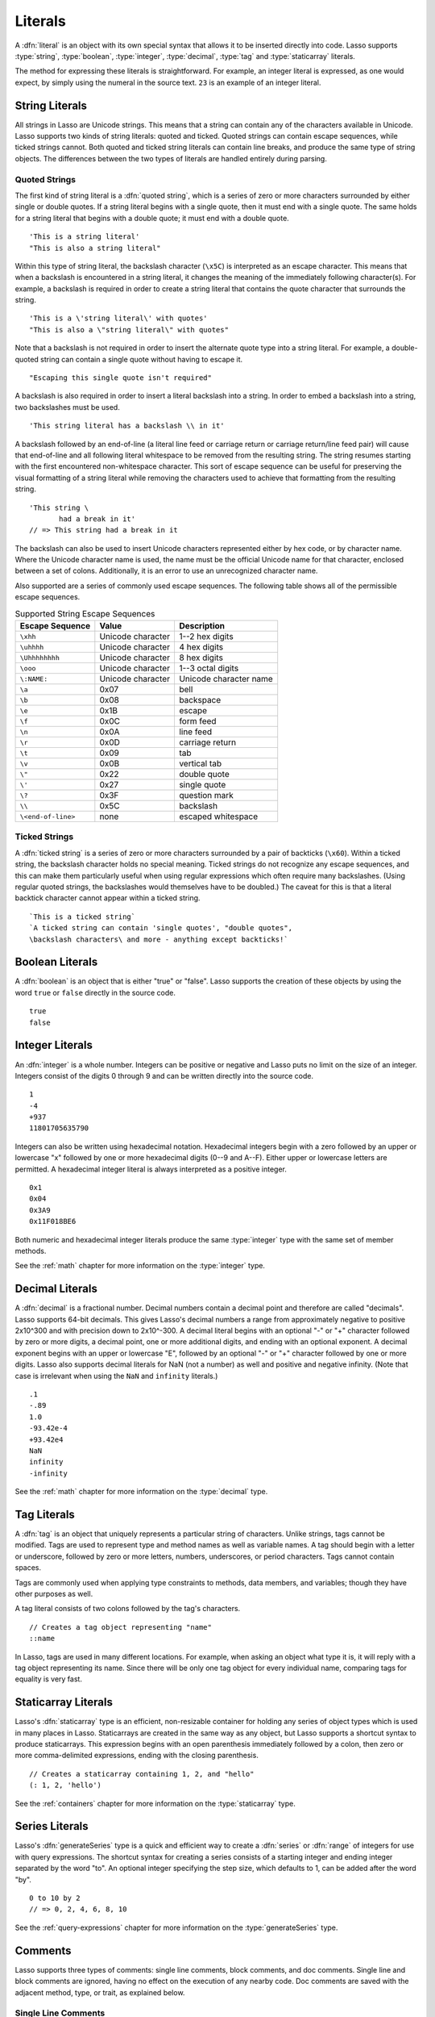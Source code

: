 .. http://www.lassosoft.com/Language-Guide-Literals
.. _literals:

********
Literals
********

A :dfn:`literal` is an object with its own special syntax that allows it to be
inserted directly into code. Lasso supports :type:`string`, :type:`boolean`,
:type:`integer`, :type:`decimal`, :type:`tag` and :type:`staticarray` literals.

The method for expressing these literals is straightforward. For example, an
integer literal is expressed, as one would expect, by simply using the numeral
in the source text. ``23`` is an example of an integer literal.


String Literals
===============

All strings in Lasso are Unicode strings. This means that a string can contain
any of the characters available in Unicode. Lasso supports two kinds of string
literals: quoted and ticked. Quoted strings can contain escape sequences, while
ticked strings cannot. Both quoted and ticked string literals can contain line
breaks, and produce the same type of string objects. The differences between the
two types of literals are handled entirely during parsing.


Quoted Strings
--------------

The first kind of string literal is a :dfn:`quoted string`, which is a series of
zero or more characters surrounded by either single or double quotes. If a
string literal begins with a single quote, then it must end with a single quote.
The same holds for a string literal that begins with a double quote; it must end
with a double quote. ::

   'This is a string literal'
   "This is also a string literal"

Within this type of string literal, the backslash character (``\x5C``) is
interpreted as an escape character. This means that when a backslash is
encountered in a string literal, it changes the meaning of the immediately
following character(s). For example, a backslash is required in order to create
a string literal that contains the quote character that surrounds the string. ::

   'This is a \'string literal\' with quotes'
   "This is also a \"string literal\" with quotes"

Note that a backslash is not required in order to insert the alternate quote
type into a string literal. For example, a double-quoted string can contain a
single quote without having to escape it. ::

   "Escaping this single quote isn't required"

A backslash is also required in order to insert a literal backslash into a
string. In order to embed a backslash into a string, two backslashes must be
used. ::

   'This string literal has a backslash \\ in it'

A backslash followed by an end-of-line (a literal line feed or carriage return
or carriage return/line feed pair) will cause that end-of-line and all following
literal whitespace to be removed from the resulting string. The string resumes
starting with the first encountered non-whitespace character. This sort of
escape sequence can be useful for preserving the visual formatting of a string
literal while removing the characters used to achieve that formatting from the
resulting string. ::

   'This string \
          had a break in it'
   // => This string had a break in it

The backslash can also be used to insert Unicode characters represented either
by hex code, or by character name. Where the Unicode character name is used, the
name must be the official Unicode name for that character, enclosed between a
set of colons. Additionally, it is an error to use an unrecognized character
name.

Also supported are a series of commonly used escape sequences. The following
table shows all of the permissible escape sequences.

.. tabularcolumns:: |l|l|L|

.. _literals-string-escape:

.. table:: Supported String Escape Sequences

   ================== ================= ========================================
   Escape Sequence    Value             Description
   ================== ================= ========================================
   ``\xhh``           Unicode character 1--2 hex digits
   ``\uhhhh``         Unicode character 4 hex digits
   ``\Uhhhhhhhh``     Unicode character 8 hex digits
   ``\ooo``           Unicode character 1--3 octal digits
   ``\:NAME:``        Unicode character Unicode character name
   ``\a``             0x07              bell
   ``\b``             0x08              backspace
   ``\e``             0x1B              escape
   ``\f``             0x0C              form feed
   ``\n``             0x0A              line feed
   ``\r``             0x0D              carriage return
   ``\t``             0x09              tab
   ``\v``             0x0B              vertical tab
   ``\"``             0x22              double quote
   ``\'``             0x27              single quote
   ``\?``             0x3F              question mark
   ``\\``             0x5C              backslash
   ``\<end-of-line>`` none              escaped whitespace
   ================== ================= ========================================


Ticked Strings
--------------

A :dfn:`ticked string` is a series of zero or more characters surrounded by a
pair of backticks (``\x60``). Within a ticked string, the backslash character
holds no special meaning. Ticked strings do not recognize any escape sequences,
and this can make them particularly useful when using regular expressions which
often require many backslashes. (Using regular quoted strings, the backslashes
would themselves have to be doubled.) The caveat for this is that a literal
backtick character cannot appear within a ticked string. ::

   `This is a ticked string`
   `A ticked string can contain 'single quotes', "double quotes",
   \backslash characters\ and more - anything except backticks!`


Boolean Literals
================

.. index:: boolean literal, true, false

A :dfn:`boolean` is an object that is either "true" or "false". Lasso supports
the creation of these objects by using the word ``true`` or ``false`` directly
in the source code. ::

   true
   false


Integer Literals
================

An :dfn:`integer` is a whole number. Integers can be positive or negative and
Lasso puts no limit on the size of an integer. Integers consist of the digits 0
through 9 and can be written directly into the source code. ::

   1
   -4
   +937
   11801705635790

Integers can also be written using hexadecimal notation. Hexadecimal integers
begin with a zero followed by an upper or lowercase "x" followed by one or more
hexadecimal digits (0--9 and A--F). Either upper or lowercase letters are
permitted. A hexadecimal integer literal is always interpreted as a positive
integer. ::

   0x1
   0x04
   0x3A9
   0x11F018BE6

Both numeric and hexadecimal integer literals produce the same :type:`integer`
type with the same set of member methods.

See the :ref:`math` chapter for more information on the :type:`integer` type.


Decimal Literals
================

A :dfn:`decimal` is a fractional number. Decimal numbers contain a decimal point
and therefore are called "decimals". Lasso supports 64-bit decimals. This gives
Lasso's decimal numbers a range from approximately negative to positive 2x10^300
and with precision down to 2x10^-300. A decimal literal begins with an optional
"-" or "+" character followed by zero or more digits, a decimal point, one or
more additional digits, and ending with an optional exponent. A decimal exponent
begins with an upper or lowercase "E", followed by an optional "-" or "+"
character followed by one or more digits. Lasso also supports decimal literals
for NaN (not a number) as well and positive and negative infinity. (Note that
case is irrelevant when using the ``NaN`` and ``infinity`` literals.) ::

   .1
   -.89
   1.0
   -93.42e-4
   +93.42e4
   NaN
   infinity
   -infinity

See the :ref:`math` chapter for more information on the :type:`decimal` type.


.. _literals-tag:

Tag Literals
============

.. index:: tag literal

A :dfn:`tag` is an object that uniquely represents a particular string of
characters. Unlike strings, tags cannot be modified. Tags are used to represent
type and method names as well as variable names. A tag should begin with a
letter or underscore, followed by zero or more letters, numbers, underscores, or
period characters. Tags cannot contain spaces.

Tags are commonly used when applying type constraints to methods, data members,
and variables; though they have other purposes as well.

A tag literal consists of two colons followed by the tag's characters. ::

   // Creates a tag object representing "name"
   ::name

In Lasso, tags are used in many different locations. For example, when asking an
object what type it is, it will reply with a tag object representing its name.
Since there will be only one tag object for every individual name, comparing
tags for equality is very fast.


Staticarray Literals
====================

Lasso's :dfn:`staticarray` type is an efficient, non-resizable container for
holding any series of object types which is used in many places in Lasso.
Staticarrays are created in the same way as any object, but Lasso supports a
shortcut syntax to produce staticarrays. This expression begins with an open
parenthesis immediately followed by a colon, then zero or more comma-delimited
expressions, ending with the closing parenthesis. ::

   // Creates a staticarray containing 1, 2, and "hello"
   (: 1, 2, 'hello')

See the :ref:`containers` chapter for more information on the
:type:`staticarray` type.


Series Literals
===============

.. index::
   single: series literal
   see: range; series literal

Lasso's :dfn:`generateSeries` type is a quick and efficient way to create a
:dfn:`series` or :dfn:`range` of integers for use with query expressions. The
shortcut syntax for creating a series consists of a starting integer and ending
integer separated by the word "to". An optional integer specifying the step
size, which defaults to 1, can be added after the word "by". ::

   0 to 10 by 2
   // => 0, 2, 4, 6, 8, 10

See the :ref:`query-expressions` chapter for more information on the
:type:`generateSeries` type.


Comments
========

.. index:: comment

Lasso supports three types of comments: single line comments, block comments,
and doc comments. Single line and block comments are ignored, having no effect
on the execution of any nearby code. Doc comments are saved with the adjacent
method, type, or trait, as explained below.


Single Line Comments
--------------------

A :dfn:`single line comment` begins with two forward slashes (``//``). The
comment runs until the end of the line, which is either a carriage return, line
feed, or a carriage return/line feed pair. ::

   local(n) = 123 // This is the first comment
   // This is another comment
   #n += 456

Note that when embedding Lasso code between a set of delimiters, a closing
delimiter on the same line as a single line comment will be skipped by the Lasso
parser.

Block Comments
--------------

A :dfn:`block comment` permits a large section of code to be commented. Any
characters, as well as multiple lines, are permitted between the opening
delimiter (``/*``) and closing delimiter (``*/``). Block comments cannot be
nested. ::

   local(n) = 123
   /* this is a block comment
   it has multiple lines */
   #n += 456


Doc Comments
------------

A :dfn:`doc comment` permits a block of documentation to be associated with
either a type, trait, or method. This comment is not processed by Lasso in any
way, but is saved as-is with the object. A doc comment begins with the opening
doc comment delimiter (``/**!``) and runs until a closing delimiter (``*/``).
Any characters can appear within a doc comment, and a doc comment can consist of
multiple lines.

Doc comments can only appear in the following locations:

-  Immediately before a type definition
-  Immediately before a trait definition
-  Immediately before a member or unbound method definition
-  Immediately before a trait's provide or require section

::

   /**!
       This doc comment is associated with this method
   */
   define foo->xyz() => { ... }

   /**!
       This doc comment is associated with this type definition
   */
   define foo => type {
      /**!
          Doc comment for the type's xyz() method
      */
      public xyz() => { ... }
   }

   /**!
       This doc comment is associated with this trait
   */
   define tBar => trait {
      /**!
          Doc comment for the trait's doIt() method
      */
      provide doIt() => { ... }
   }

Doc comments for a type can be set and retrieved programatically using the
`tag->docComment` method, as long as Lasso is run with the
:envvar:`LASSO9_RETAIN_COMMENTS` variable enabled.

.. code-block:: none

   $> env LASSO9_RETAIN_COMMENTS=1 lasso9 -s "::array->docComment"
   /**!
   An array is an object that can hold multiple values…

   $> env LASSO9_RETAIN_COMMENTS=1 lasso9 -s "
   ::boolean->docComment = 'Boolean objects are either true or false.'
   ::boolean->docComment
   "
   Boolean objects are either true or false.
